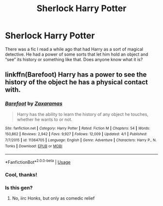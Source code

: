 #+TITLE: Sherlock Harry Potter

* Sherlock Harry Potter
:PROPERTIES:
:Author: mincey_g
:Score: 4
:DateUnix: 1587504235.0
:DateShort: 2020-Apr-22
:FlairText: What's That Fic?
:END:
There was a fic I read a while ago that had Harry as a sort of magical detective. He had a power of some sorts that let him hold an object and “see” its history or something like that. Does anyone know what it is?


** linkffn(Barefoot) Harry has a power to see the history of the object he has a physical contact with.
:PROPERTIES:
:Author: Barakisa
:Score: 2
:DateUnix: 1587505969.0
:DateShort: 2020-Apr-22
:END:

*** [[https://www.fanfiction.net/s/11364705/1/][*/Barefoot/*]] by [[https://www.fanfiction.net/u/5569435/Zaxaramas][/Zaxaramas/]]

#+begin_quote
  Harry has the ability to learn the history of any object he touches, whether he wants to or not.
#+end_quote

^{/Site/:} ^{fanfiction.net} ^{*|*} ^{/Category/:} ^{Harry} ^{Potter} ^{*|*} ^{/Rated/:} ^{Fiction} ^{M} ^{*|*} ^{/Chapters/:} ^{54} ^{*|*} ^{/Words/:} ^{150,862} ^{*|*} ^{/Reviews/:} ^{2,942} ^{*|*} ^{/Favs/:} ^{9,927} ^{*|*} ^{/Follows/:} ^{12,009} ^{*|*} ^{/Updated/:} ^{4/1} ^{*|*} ^{/Published/:} ^{7/7/2015} ^{*|*} ^{/id/:} ^{11364705} ^{*|*} ^{/Language/:} ^{English} ^{*|*} ^{/Genre/:} ^{Adventure} ^{*|*} ^{/Characters/:} ^{Harry} ^{P.,} ^{N.} ^{Tonks} ^{*|*} ^{/Download/:} ^{[[http://www.ff2ebook.com/old/ffn-bot/index.php?id=11364705&source=ff&filetype=epub][EPUB]]} ^{or} ^{[[http://www.ff2ebook.com/old/ffn-bot/index.php?id=11364705&source=ff&filetype=mobi][MOBI]]}

--------------

*FanfictionBot*^{2.0.0-beta} | [[https://github.com/tusing/reddit-ffn-bot/wiki/Usage][Usage]]
:PROPERTIES:
:Author: FanfictionBot
:Score: 1
:DateUnix: 1587505983.0
:DateShort: 2020-Apr-22
:END:


*** Cool, thanks!
:PROPERTIES:
:Author: mincey_g
:Score: 1
:DateUnix: 1587506032.0
:DateShort: 2020-Apr-22
:END:


*** Is this gen?
:PROPERTIES:
:Author: ilikesmokingmid
:Score: 1
:DateUnix: 1587542659.0
:DateShort: 2020-Apr-22
:END:

**** No, iirc Honks, but only as comedic relief
:PROPERTIES:
:Author: Barakisa
:Score: 1
:DateUnix: 1587546854.0
:DateShort: 2020-Apr-22
:END:
